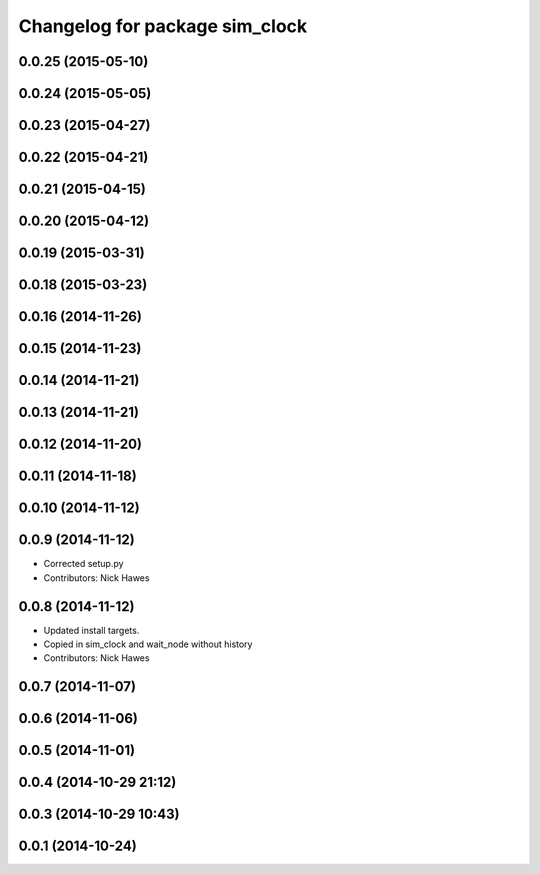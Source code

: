 ^^^^^^^^^^^^^^^^^^^^^^^^^^^^^^^
Changelog for package sim_clock
^^^^^^^^^^^^^^^^^^^^^^^^^^^^^^^

0.0.25 (2015-05-10)
-------------------

0.0.24 (2015-05-05)
-------------------

0.0.23 (2015-04-27)
-------------------

0.0.22 (2015-04-21)
-------------------

0.0.21 (2015-04-15)
-------------------

0.0.20 (2015-04-12)
-------------------

0.0.19 (2015-03-31)
-------------------

0.0.18 (2015-03-23)
-------------------

0.0.16 (2014-11-26)
-------------------

0.0.15 (2014-11-23)
-------------------

0.0.14 (2014-11-21)
-------------------

0.0.13 (2014-11-21)
-------------------

0.0.12 (2014-11-20)
-------------------

0.0.11 (2014-11-18)
-------------------

0.0.10 (2014-11-12)
-------------------

0.0.9 (2014-11-12)
------------------
* Corrected setup.py
* Contributors: Nick Hawes

0.0.8 (2014-11-12)
------------------
* Updated install targets.
* Copied in sim_clock and wait_node without history
* Contributors: Nick Hawes

0.0.7 (2014-11-07)
------------------

0.0.6 (2014-11-06)
------------------

0.0.5 (2014-11-01)
------------------

0.0.4 (2014-10-29 21:12)
------------------------

0.0.3 (2014-10-29 10:43)
------------------------

0.0.1 (2014-10-24)
------------------

